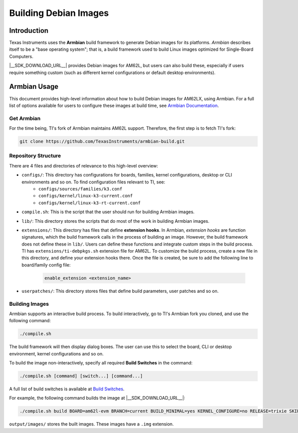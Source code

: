 ======================
Building Debian Images
======================

Introduction
============

Texas Instruments uses the **Armbian** build framework to generate Debian images for its platforms. *Armbian* describes itself to be a "base operating system"; that is, a build framework used to build Linux images optimized for Single-Board Computers.

|__SDK_DOWNLOAD_URL__| provides Debian images for AM62L, but users can also build these, especially if users require something custom (such as different kernel configurations or default desktop environments).

Armbian Usage
=============

This document provides high-level information about how to build Debian images for AM62LX, using Armbian. For a full list of options available for users to configure these images at build time, see `Armbian Documentation <https://docs.armbian.com/>`__.

Get Armbian
-----------

For the time being, TI's fork of Armbian maintains AM62L support. Therefore, the first step is to fetch TI's fork:

.. code-block:: console

   git clone https://github.com/TexasInstruments/armbian-build.git

Repository Structure
--------------------

There are 4 files and directories of relevance to this high-level overview:

- ``configs/``: This directory has configurations for boards, families, kernel configurations, desktop or CLI environments and so on. To find configuration files relevant to TI, see:
   - ``configs/sources/families/k3.conf``
   - ``configs/kernel/linux-k3-current.conf``
   - ``configs/kernel/linux-k3-rt-current.conf``

- ``compile.sh``: This is the script that the user should run for building Armbian images.

- ``lib/``: This directory stores the scripts that do most of the work in building Armbian images.

- ``extensions/``: This directory has files that define **extension hooks**. In Armbian, *extension hooks* are function signatures, which the build framework calls in the process of building an image. However, the build framework does not define these in ``lib/``. Users can define these functions and integrate custom steps in the build process. TI has ``extensions/ti-debpkgs.sh`` extension file for AM62L. To customize the build process, create a new file in this directory, and define your extension hooks there. Once the file is created, be sure to add the following line to board/family config file:

   .. code-block:: console

      enable_extension <extension_name>

- ``userpatches/``: This directory stores files that define build parameters, user patches and so on.

Building Images
---------------

Armbian supports an interactive build process. To build interactively, go to TI's Armbian fork you cloned, and use the following command:

.. code-block:: console

   ./compile.sh

The build framework will then display dialog boxes. The user can use this to select the board, CLI or desktop environment, kernel configurations and so on.

To build the image non-interactively, specify all required **Build Switches** in the command:

.. code-block:: console

   ./compile.sh [command] [switch...] [command...]

A full list of build switches is available at `Build Switches <https://docs.armbian.com/Developer-Guide_Build-Switches/>`__.

For example, the following command builds the image at |__SDK_DOWNLOAD_URL__|:

.. code-block:: console

   ./compile.sh build BOARD=am62l-evm BRANCH=current BUILD_MINIMAL=yes KERNEL_CONFIGURE=no RELEASE=trixie SKIP_ARMBIAN_REPO=yes

``output/images/`` stores the built images. These images have a ``.img`` extension.
